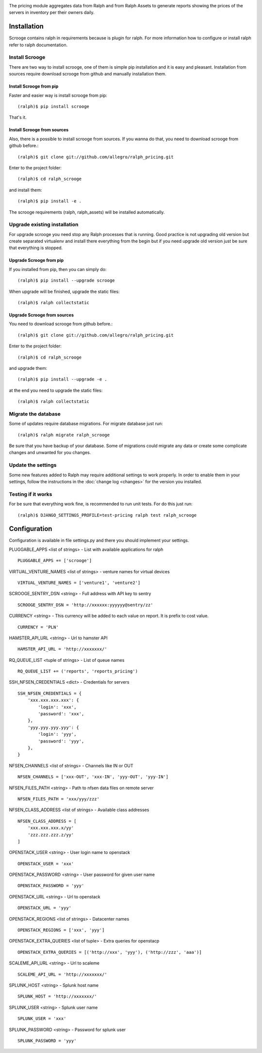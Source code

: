 .. image:: https://pypip.in/v/ralph_scrooge/badge.png
    :target: https://crate.io/packages/ralph_scrooge/
    :alt: Latest PyPI version


.. image:: https://pypip.in/d/ralph_scrooge/badge.svg
    :target: https://crate.io/packages/ralph_scrooge/
    :alt: Number of PyPI downloads


.. image:: https://travis-ci.org/allegro/ralph_pricing.svg?branch=services
    :target: https://travis-ci.org/allegro/ralph_pricing


.. image:: https://coveralls.io/repos/allegro/ralph_pricing/badge.png?branch=services
  :target: https://coveralls.io/r/allegro/ralph_scrooge?branch=services


.. image:: https://pypip.in/license/ralph_scrooge/badge.svg
    :target: https://crate.io/packages/ralph_scrooge/

The pricing module aggregates data from Ralph and from Ralph Assets to generate
reports showing the prices of the servers in inventory per their owners daily.

============
Installation
============
Scrooge contains ralph in requirements because is plugin for ralph. For more information how to configure or install ralph refer to ralph documentation.

Install Scrooge
~~~~~~~~~~~~~~~
There are two way to install scrooge, one of them is simple pip installation and it is easy and pleasant. Installation from sources require download scrooge from github and manually installation them.

Install Scrooge from pip
------------------------
Faster and easier way is install scrooge from pip::

  (ralph)$ pip install scrooge

That's it.

Install Scrooge from sources
----------------------------
Also, there is a possible to install scrooge from sources. If you wanna do that, you need to download scrooge from github before.::

  (ralph)$ git clone git://github.com/allegro/ralph_pricing.git

Enter to the project folder::

  (ralph)$ cd ralph_scrooge

and install them::

  (ralph)$ pip install -e .

The scrooge requirements (ralph, ralph_assets) will be installed automatically.

Upgrade existing installation
~~~~~~~~~~~~~~~~~~~~~~~~~~~~~
For upgrade scrooge you need stop any Ralph processes that is running. Good practice is not upgrading old version but create separated virtualenv and install there everything from the begin but if you need upgrade old version just be sure that everything is stopped.

Upgrade Scrooge from pip
------------------------
If you installed from pip, then you can simply do::

    (ralph)$ pip install --upgrade scrooge

When upgrade will be finished, upgrade the static files::

    (ralph)$ ralph collectstatic

Upgrade Scrooge from sources
----------------------------
You need to download scrooge from github before.::

  (ralph)$ git clone git://github.com/allegro/ralph_pricing.git

Enter to the project folder::

  (ralph)$ cd ralph_scrooge

and upgrade them::

  (ralph)$ pip install --upgrade -e .

at the end you need to upgrade the static files::

    (ralph)$ ralph collectstatic

Migrate the database
~~~~~~~~~~~~~~~~~~~~
Some of updates require database migrations. For migrate database just run::

    (ralph)$ ralph migrate ralph_scrooge

Be sure that you have backup of your database. Some of migrations could migrate any data or create some complicate changes and unwanted for you changes.

Update the settings
~~~~~~~~~~~~~~~~~~~~
Some new features added to Ralph may require additional settings to work
properly. In order to enable them in your settings, follow the instructions in
the :doc:`change log <changes>` for the version you installed.

Testing if it works
~~~~~~~~~~~~~~~~~~~
For be sure that everything work fine, is recommended to run unit tests. For do this just run::

  (ralph)$ DJANGO_SETTINGS_PROFILE=test-pricing ralph test ralph_scrooge

=============
Configuration
=============

Configuration is available in file settings.py and there you should implement your settings.

PLUGGABLE_APPS <list of strings> - List with available applications for ralph

::

    PLUGGABLE_APPS += ['scrooge']

VIRTUAL_VENTURE_NAMES <list of strings> - venture names for virtual devices

::

    VIRTUAL_VENTURE_NAMES = ['venture1', 'venture2']

SCROOGE_SENTRY_DSN <string> - Full address with API key to sentry

::

    SCROOGE_SENTRY_DSN = 'http://xxxxxx:yyyyyy@sentry/zz'

CURRENCY <string> - This currency will be added to each value on report. It is prefix to cost value.

::

    CURRENCY = 'PLN'

HAMSTER_API_URL <string> - Url to hamster API

::

    HAMSTER_API_URL = 'http://xxxxxxx/'

RQ_QUEUE_LIST <tuple of strings> - List of queue names

::

    RQ_QUEUE_LIST += ('reports', 'reports_pricing')

SSH_NFSEN_CREDENTIALS <dict> - Credentials for servers

::

    SSH_NFSEN_CREDENTIALS = {
        'xxx.xxx.xxx.xxx': {
            'login': 'xxx',
            'password': 'xxx',
        },
        'yyy.yyy.yyy.yyy': {
            'login': 'yyy',
            'password': 'yyy',
        },
    }

NFSEN_CHANNELS <list of strings> - Channels like IN or OUT

::

    NFSEN_CHANNELS = ['xxx-OUT', 'xxx-IN', 'yyy-OUT', 'yyy-IN']

NFSEN_FILES_PATH <string> - Path to nfsen data files on remote server

::

    NFSEN_FILES_PATH = 'xxx/yyy/zzz'

NFSEN_CLASS_ADDRESS <list of strings> - Available class addresses

::

    NFSEN_CLASS_ADDRESS = [
        'xxx.xxx.xxx.x/yy'
        'zzz.zzz.zzz.z/yy'
    ]

OPENSTACK_USER <string> - User login name to openstack

::

    OPENSTACK_USER = 'xxx'

OPENSTACK_PASSWORD <string> - User password for given user name

::

    OPENSTACK_PASSWORD = 'yyy'

OPENSTACK_URL <string> - Url to openstack

::

    OPENSTACK_URL = 'yyy'

OPENSTACK_REGIONS <list of strings> - Datacenter names

::

    OPENSTACK_REGIONS = ['xxx', 'yyy']

OPENSTACK_EXTRA_QUERIES <list of tuple> - Extra queries for openstacp

::

    OPENSTACK_EXTRA_QUERIES = [('http://xxx', 'yyy'), ('http://zzz', 'aaa')]

SCALEME_API_URL <string> - Url to scaleme

::

    SCALEME_API_URL = 'http://xxxxxxx/'

SPLUNK_HOST <string> - Splunk host name

::

    SPLUNK_HOST = 'http://xxxxxxx/'

SPLUNK_USER <string> - Splunk user name

::

    SPLUNK_USER = 'xxx'

SPLUNK_PASSWORD <string> - Password for splunk user

::

    SPLUNK_PASSWORD = 'yyy'

